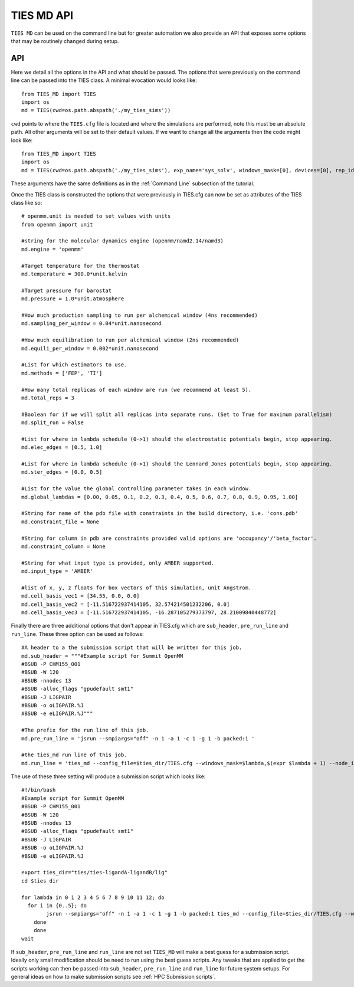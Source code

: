 TIES MD API
===========

``TIES MD`` can be used on the command line but for greater automation we also provide an API that exposes some options that
may be routinely changed during setup.

API
---

Here we detail all the options in the API and what should be passed. The options that were previously on the command line
can be passed into the TIES class. A minimal evocation would looks like::

    from TIES_MD import TIES
    import os
    md = TIES(cwd=os.path.abspath('./my_ties_sims'))

``cwd`` points to where the ``TIES.cfg`` file is located and where the simulations are performed, note this must be
an absolute path. All other arguments will be set to their default values. If we want to change all the arguments then
the code might look like::

        from TIES_MD import TIES
        import os
        md = TIES(cwd=os.path.abspath('./my_ties_sims'), exp_name='sys_solv', windows_mask=[0], devices=[0], rep_id=0)

These arguments have the same definitions as in the :ref:`Command Line` subsection of the tutorial.

Once the TIES class is constructed the options that were previously in TIES.cfg can now be set as attributes of the TIES
class like so::

    # openmm.unit is needed to set values with units
    from openmm import unit

    #string for the molecular dynamics engine (openmm/namd2.14/namd3)
    md.engine = 'openmm'

    #Target temperature for the thermostat
    md.temperature = 300.0*unit.kelvin

    #Target pressure for barostat
    md.pressure = 1.0*unit.atmosphere

    #How much production sampling to run per alchemical window (4ns recommended)
    md.sampling_per_window = 0.04*unit.nanosecond

    #How much equilibration to run per alchemical window (2ns recommended)
    md.equili_per_window = 0.002*unit.nanosecond

    #List for which estimators to use.
    md.methods = ['FEP', 'TI']

    #How many total replicas of each window are run (we recommend at least 5).
    md.total_reps = 3

    #Boolean for if we will split all replicas into separate runs. (Set to True for maximum parallelism)
    md.split_run = False

    #List for where in lambda schedule (0->1) should the electrostatic potentials begin, stop appearing.
    md.elec_edges = [0.5, 1.0]

    #List for where in lambda schedule (0->1) should the Lennard_Jones potentials begin, stop appearing.
    md.ster_edges = [0.0, 0.5]

    #List for the value the global controlling parameter takes in each window.
    md.global_lambdas = [0.00, 0.05, 0.1, 0.2, 0.3, 0.4, 0.5, 0.6, 0.7, 0.8, 0.9, 0.95, 1.00]

    #String for name of the pdb file with constraints in the build directory, i.e. 'cons.pdb'
    md.constraint_file = None

    #String for column in pdb are constraints provided valid options are 'occupancy'/'beta_factor'.
    md.constraint_column = None

    #String for what input type is provided, only AMBER supported.
    md.input_type = 'AMBER'

    #list of x, y, z floats for box vectors of this simulation, unit Angstrom.
    md.cell_basis_vec1 = [34.55, 0.0, 0.0]
    md.cell_basis_vec2 = [-11.516722937414105, 32.574214501232206, 0.0]
    md.cell_basis_vec3 = [-11.516722937414105, -16.287105279373797, 28.21009840448772]


Finally there are three additional options that don't appear in TIES.cfg which are ``sub_header``,
``pre_run_line`` and ``run_line``. These three option can be used as follows::

    #A header to a the submission script that will be written for this job.
    md.sub_header = """#Example script for Summit OpenMM
    #BSUB -P CHM155_001
    #BSUB -W 120
    #BSUB -nnodes 13
    #BSUB -alloc_flags "gpudefault smt1"
    #BSUB -J LIGPAIR
    #BSUB -o oLIGPAIR.%J
    #BSUB -e eLIGPAIR.%J"""

    #The prefix for the run line of this job.
    md.pre_run_line = 'jsrun --smpiargs="off" -n 1 -a 1 -c 1 -g 1 -b packed:1 '

    #the ties_md run line of this job.
    md.run_line = 'ties_md --config_file=$ties_dir/TIES.cfg --windows_mask=$lambda,$(expr $lambda + 1) --node_id=$i'

The use of these three setting will produce a submission script which looks like::

    #!/bin/bash
    #Example script for Summit OpenMM
    #BSUB -P CHM155_001
    #BSUB -W 120
    #BSUB -nnodes 13
    #BSUB -alloc_flags "gpudefault smt1"
    #BSUB -J LIGPAIR
    #BSUB -o oLIGPAIR.%J
    #BSUB -e eLIGPAIR.%J

    export ties_dir="ties/ties-ligandA-ligandB/lig"
    cd $ties_dir

    for lambda in 0 1 2 3 4 5 6 7 8 9 10 11 12; do
      for i in {0..5}; do
            jsrun --smpiargs="off" -n 1 -a 1 -c 1 -g 1 -b packed:1 ties_md --config_file=$ties_dir/TIES.cfg --windows_mask=$lambda,$(expr $lambda + 1) --node_id=$i&
        done
        done
    wait

If ``sub_header``, ``pre_run_line`` and ``run_line`` are not set ``TIES_MD`` will make a best guess for a submission script.
Ideally only small modification should be need to run using the best guess scripts. Any tweaks that are applied to get the
scripts working can then be passed into ``sub_header``, ``pre_run_line`` and ``run_line`` for future system setups. For
general ideas on how to make submission scripts see :ref:`HPC Submission scripts`.

